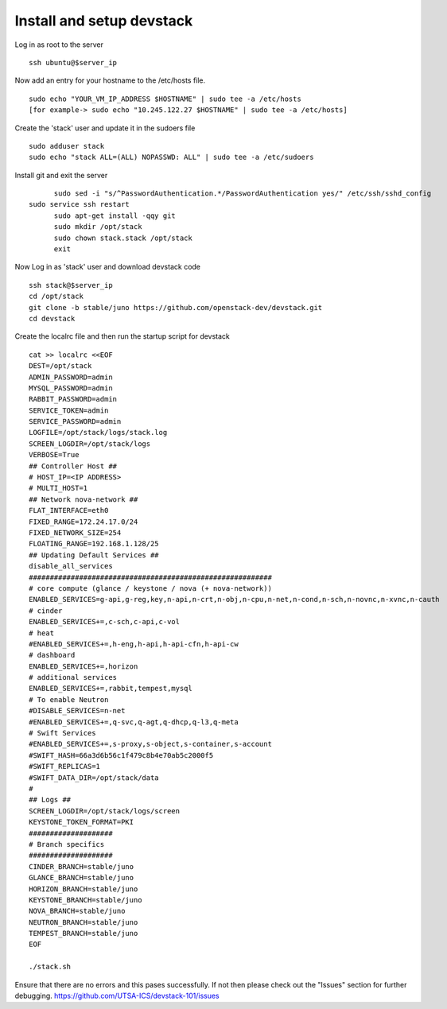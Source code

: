 Install and setup devstack
==========================

Log in as root to the server
::
	ssh ubuntu@$server_ip 
	
Now add an entry for your hostname to the /etc/hosts file.
::
	sudo echo "YOUR_VM_IP_ADDRESS $HOSTNAME" | sudo tee -a /etc/hosts
	[for example-> sudo echo "10.245.122.27 $HOSTNAME" | sudo tee -a /etc/hosts]
	
Create the 'stack' user and update it in the sudoers file
::
	sudo adduser stack
	sudo echo "stack ALL=(ALL) NOPASSWD: ALL" | sudo tee -a /etc/sudoers

Install git and exit the server
::
	sudo sed -i "s/^PasswordAuthentication.*/PasswordAuthentication yes/" /etc/ssh/sshd_config
  sudo service ssh restart
	sudo apt-get install -qqy git
	sudo mkdir /opt/stack
	sudo chown stack.stack /opt/stack
	exit

Now Log in as 'stack' user and download devstack code
::
	ssh stack@$server_ip
	cd /opt/stack
	git clone -b stable/juno https://github.com/openstack-dev/devstack.git
	cd devstack

Create the localrc file and then run the startup script for devstack
::
	cat >> localrc <<EOF
	DEST=/opt/stack
	ADMIN_PASSWORD=admin
	MYSQL_PASSWORD=admin
	RABBIT_PASSWORD=admin
	SERVICE_TOKEN=admin
	SERVICE_PASSWORD=admin
	LOGFILE=/opt/stack/logs/stack.log
	SCREEN_LOGDIR=/opt/stack/logs
	VERBOSE=True
	## Controller Host ##
	# HOST_IP=<IP ADDRESS>
	# MULTI_HOST=1
	## Network nova-network ##
	FLAT_INTERFACE=eth0
	FIXED_RANGE=172.24.17.0/24
 	FIXED_NETWORK_SIZE=254
 	FLOATING_RANGE=192.168.1.128/25
	## Updating Default Services ##
	disable_all_services
	##########################################################
	# core compute (glance / keystone / nova (+ nova-network))
	ENABLED_SERVICES=g-api,g-reg,key,n-api,n-crt,n-obj,n-cpu,n-net,n-cond,n-sch,n-novnc,n-xvnc,n-cauth
	# cinder
	ENABLED_SERVICES+=,c-sch,c-api,c-vol
	# heat
	#ENABLED_SERVICES+=,h-eng,h-api,h-api-cfn,h-api-cw
	# dashboard
	ENABLED_SERVICES+=,horizon
	# additional services
	ENABLED_SERVICES+=,rabbit,tempest,mysql
	# To enable Neutron
	#DISABLE_SERVICES=n-net
	#ENABLED_SERVICES+=,q-svc,q-agt,q-dhcp,q-l3,q-meta
	# Swift Services
	#ENABLED_SERVICES+=,s-proxy,s-object,s-container,s-account
	#SWIFT_HASH=66a3d6b56c1f479c8b4e70ab5c2000f5
	#SWIFT_REPLICAS=1
	#SWIFT_DATA_DIR=/opt/stack/data
	#
	## Logs ##
	SCREEN_LOGDIR=/opt/stack/logs/screen
	KEYSTONE_TOKEN_FORMAT=PKI
	####################
	# Branch specifics
	####################
	CINDER_BRANCH=stable/juno
	GLANCE_BRANCH=stable/juno
	HORIZON_BRANCH=stable/juno
	KEYSTONE_BRANCH=stable/juno
	NOVA_BRANCH=stable/juno
	NEUTRON_BRANCH=stable/juno
	TEMPEST_BRANCH=stable/juno
	EOF

	./stack.sh

Ensure that there are no errors and this pases successfully. 
If not then please check out the "Issues" section for further debugging.
https://github.com/UTSA-ICS/devstack-101/issues
